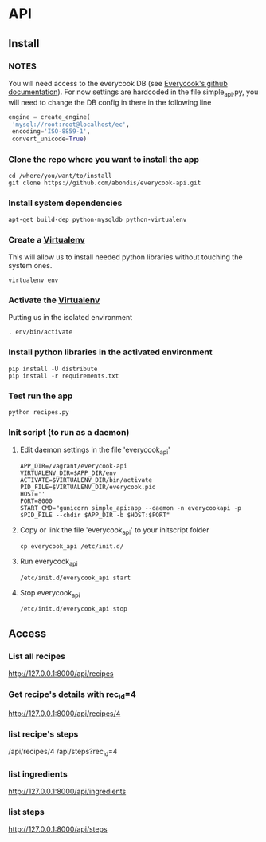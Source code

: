 * API

** Install

*** *NOTES*
    
    You will need access to the everycook DB (see [[https://github.com/everycook/EveryCook][Everycook's github documentation]]).
    For now settings are hardcoded in the file simple_api.py, you will need to change the DB config in there in the following line
    
   #+BEGIN_SRC python
   engine = create_engine(                                                                                                                               
	'mysql://root:root@localhost/ec',                                                                                                                 
	encoding='ISO-8859-1',                                                                                                                            
	convert_unicode=True) 
   #+END_SRC
   
*** Clone the repo where you want to install the app

   #+BEGIN_SRC shell
    cd /where/you/want/to/install
    git clone https://github.com/abondis/everycook-api.git
   #+END_SRC

*** Install system dependencies

   #+BEGIN_SRC shell
    apt-get build-dep python-mysqldb python-virtualenv
   #+END_SRC

*** Create a [[https://pypi.python.org/pypi/virtualenv][Virtualenv]]

    This will allow us to install needed python libraries without touching the system ones.
   #+BEGIN_SRC shell
    virtualenv env
   #+END_SRC

*** Activate the [[https://pypi.python.org/pypi/virtualenv][Virtualenv]]

    Putting us in the isolated environment
   #+BEGIN_SRC shell
    . env/bin/activate
   #+END_SRC

*** Install python libraries in the activated environment

   #+BEGIN_SRC shell
    pip install -U distribute
    pip install -r requirements.txt
   #+END_SRC

*** Test run the app

   #+BEGIN_SRC shell
    python recipes.py
   #+END_SRC

*** Init script (to run as a daemon)

**** Edit daemon settings in the file 'everycook_api'

     #+BEGIN_SRC shell
      APP_DIR=/vagrant/everycook-api
      VIRTUALENV_DIR=$APP_DIR/env
      ACTIVATE=$VIRTUALENV_DIR/bin/activate
      PID_FILE=$VIRTUALENV_DIR/everycook.pid
      HOST=''
      PORT=8000
      START_CMD="gunicorn simple_api:app --daemon -n everycookapi -p $PID_FILE --chdir $APP_DIR -b $HOST:$PORT"
     #+END_SRC

**** Copy or link the file 'everycook_api' to your initscript folder
     
     #+BEGIN_SRC shell
      cp everycook_api /etc/init.d/
     #+END_SRC

**** Run everycook_api

    #+BEGIN_SRC shell
     /etc/init.d/everycook_api start
    #+END_SRC 
     
**** Stop everycook_api

    #+BEGIN_SRC shell
     /etc/init.d/everycook_api stop
    #+END_SRC 

** Access

*** List all recipes
   http://127.0.0.1:8000/api/recipes

*** Get recipe's details with rec_id=4 
   http://127.0.0.1:8000/api/recipes/4 

*** list recipe's steps
    /api/recipes/4
    /api/steps?rec_id=4

*** list ingredients
   http://127.0.0.1:8000/api/ingredients

*** list steps
   http://127.0.0.1:8000/api/steps
